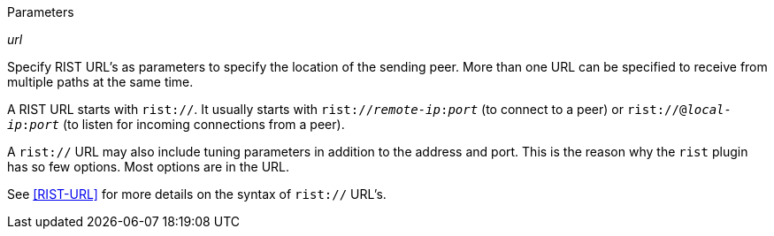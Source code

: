 //----------------------------------------------------------------------------
//
// TSDuck - The MPEG Transport Stream Toolkit
// Copyright (c) 2005-2024, Thierry Lelegard
// BSD-2-Clause license, see LICENSE.txt file or https://tsduck.io/license
//
// Documentation for parameters in class ts::RISTPluginData.
//
// tags: none
//
//----------------------------------------------------------------------------

[.usage]
Parameters

[.opt]
_url_

[.optdoc]
Specify RIST URL's as parameters to specify the location of the sending peer.
More than one URL can be specified to receive from multiple paths at the same time.

[.optdoc]
A RIST URL starts with `rist://`.
It usually starts with `rist://__remote-ip__:__port__` (to connect to a peer) or
`rist://@__local-ip__:__port__` (to listen for incoming connections from a peer).

[.optdoc]
A `rist://` URL may also include tuning parameters in addition to the address and port.
This is the reason why the `rist` plugin has so few options.
Most options are in the URL.

[.optdoc]
See <<RIST-URL>> for more details on the syntax of `rist://` URL's.
